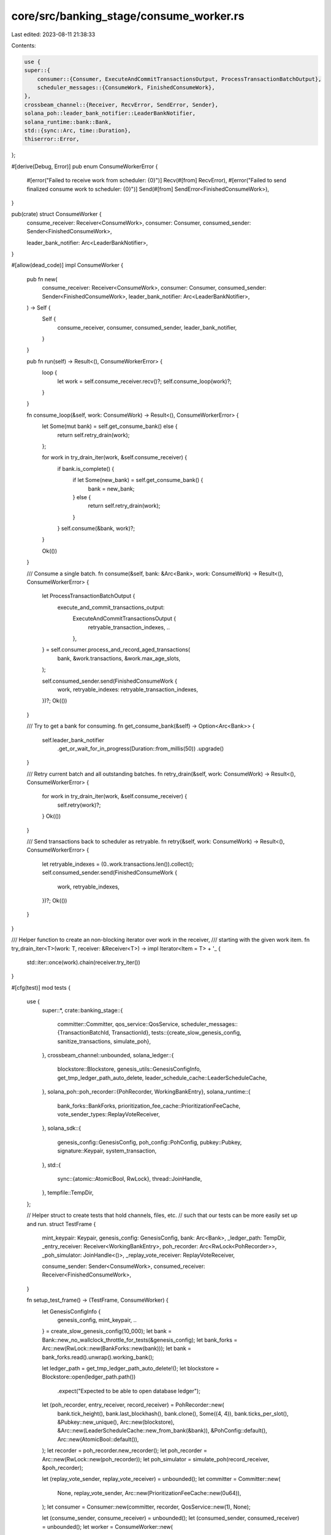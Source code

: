 core/src/banking_stage/consume_worker.rs
========================================

Last edited: 2023-08-11 21:38:33

Contents:

.. code-block:: rs

    use {
    super::{
        consumer::{Consumer, ExecuteAndCommitTransactionsOutput, ProcessTransactionBatchOutput},
        scheduler_messages::{ConsumeWork, FinishedConsumeWork},
    },
    crossbeam_channel::{Receiver, RecvError, SendError, Sender},
    solana_poh::leader_bank_notifier::LeaderBankNotifier,
    solana_runtime::bank::Bank,
    std::{sync::Arc, time::Duration},
    thiserror::Error,
};

#[derive(Debug, Error)]
pub enum ConsumeWorkerError {
    #[error("Failed to receive work from scheduler: {0}")]
    Recv(#[from] RecvError),
    #[error("Failed to send finalized consume work to scheduler: {0}")]
    Send(#[from] SendError<FinishedConsumeWork>),
}

pub(crate) struct ConsumeWorker {
    consume_receiver: Receiver<ConsumeWork>,
    consumer: Consumer,
    consumed_sender: Sender<FinishedConsumeWork>,

    leader_bank_notifier: Arc<LeaderBankNotifier>,
}

#[allow(dead_code)]
impl ConsumeWorker {
    pub fn new(
        consume_receiver: Receiver<ConsumeWork>,
        consumer: Consumer,
        consumed_sender: Sender<FinishedConsumeWork>,
        leader_bank_notifier: Arc<LeaderBankNotifier>,
    ) -> Self {
        Self {
            consume_receiver,
            consumer,
            consumed_sender,
            leader_bank_notifier,
        }
    }

    pub fn run(self) -> Result<(), ConsumeWorkerError> {
        loop {
            let work = self.consume_receiver.recv()?;
            self.consume_loop(work)?;
        }
    }

    fn consume_loop(&self, work: ConsumeWork) -> Result<(), ConsumeWorkerError> {
        let Some(mut bank) = self.get_consume_bank() else {
            return self.retry_drain(work);
        };

        for work in try_drain_iter(work, &self.consume_receiver) {
            if bank.is_complete() {
                if let Some(new_bank) = self.get_consume_bank() {
                    bank = new_bank;
                } else {
                    return self.retry_drain(work);
                }
            }
            self.consume(&bank, work)?;
        }

        Ok(())
    }

    /// Consume a single batch.
    fn consume(&self, bank: &Arc<Bank>, work: ConsumeWork) -> Result<(), ConsumeWorkerError> {
        let ProcessTransactionBatchOutput {
            execute_and_commit_transactions_output:
                ExecuteAndCommitTransactionsOutput {
                    retryable_transaction_indexes,
                    ..
                },
            ..
        } = self.consumer.process_and_record_aged_transactions(
            bank,
            &work.transactions,
            &work.max_age_slots,
        );

        self.consumed_sender.send(FinishedConsumeWork {
            work,
            retryable_indexes: retryable_transaction_indexes,
        })?;
        Ok(())
    }

    /// Try to get a bank for consuming.
    fn get_consume_bank(&self) -> Option<Arc<Bank>> {
        self.leader_bank_notifier
            .get_or_wait_for_in_progress(Duration::from_millis(50))
            .upgrade()
    }

    /// Retry current batch and all outstanding batches.
    fn retry_drain(&self, work: ConsumeWork) -> Result<(), ConsumeWorkerError> {
        for work in try_drain_iter(work, &self.consume_receiver) {
            self.retry(work)?;
        }
        Ok(())
    }

    /// Send transactions back to scheduler as retryable.
    fn retry(&self, work: ConsumeWork) -> Result<(), ConsumeWorkerError> {
        let retryable_indexes = (0..work.transactions.len()).collect();
        self.consumed_sender.send(FinishedConsumeWork {
            work,
            retryable_indexes,
        })?;
        Ok(())
    }
}

/// Helper function to create an non-blocking iterator over work in the receiver,
/// starting with the given work item.
fn try_drain_iter<T>(work: T, receiver: &Receiver<T>) -> impl Iterator<Item = T> + '_ {
    std::iter::once(work).chain(receiver.try_iter())
}

#[cfg(test)]
mod tests {
    use {
        super::*,
        crate::banking_stage::{
            committer::Committer,
            qos_service::QosService,
            scheduler_messages::{TransactionBatchId, TransactionId},
            tests::{create_slow_genesis_config, sanitize_transactions, simulate_poh},
        },
        crossbeam_channel::unbounded,
        solana_ledger::{
            blockstore::Blockstore, genesis_utils::GenesisConfigInfo,
            get_tmp_ledger_path_auto_delete, leader_schedule_cache::LeaderScheduleCache,
        },
        solana_poh::poh_recorder::{PohRecorder, WorkingBankEntry},
        solana_runtime::{
            bank_forks::BankForks, prioritization_fee_cache::PrioritizationFeeCache,
            vote_sender_types::ReplayVoteReceiver,
        },
        solana_sdk::{
            genesis_config::GenesisConfig, poh_config::PohConfig, pubkey::Pubkey,
            signature::Keypair, system_transaction,
        },
        std::{
            sync::{atomic::AtomicBool, RwLock},
            thread::JoinHandle,
        },
        tempfile::TempDir,
    };

    // Helper struct to create tests that hold channels, files, etc.
    // such that our tests can be more easily set up and run.
    struct TestFrame {
        mint_keypair: Keypair,
        genesis_config: GenesisConfig,
        bank: Arc<Bank>,
        _ledger_path: TempDir,
        _entry_receiver: Receiver<WorkingBankEntry>,
        poh_recorder: Arc<RwLock<PohRecorder>>,
        _poh_simulator: JoinHandle<()>,
        _replay_vote_receiver: ReplayVoteReceiver,

        consume_sender: Sender<ConsumeWork>,
        consumed_receiver: Receiver<FinishedConsumeWork>,
    }

    fn setup_test_frame() -> (TestFrame, ConsumeWorker) {
        let GenesisConfigInfo {
            genesis_config,
            mint_keypair,
            ..
        } = create_slow_genesis_config(10_000);
        let bank = Bank::new_no_wallclock_throttle_for_tests(&genesis_config);
        let bank_forks = Arc::new(RwLock::new(BankForks::new(bank)));
        let bank = bank_forks.read().unwrap().working_bank();

        let ledger_path = get_tmp_ledger_path_auto_delete!();
        let blockstore = Blockstore::open(ledger_path.path())
            .expect("Expected to be able to open database ledger");
        let (poh_recorder, entry_receiver, record_receiver) = PohRecorder::new(
            bank.tick_height(),
            bank.last_blockhash(),
            bank.clone(),
            Some((4, 4)),
            bank.ticks_per_slot(),
            &Pubkey::new_unique(),
            Arc::new(blockstore),
            &Arc::new(LeaderScheduleCache::new_from_bank(&bank)),
            &PohConfig::default(),
            Arc::new(AtomicBool::default()),
        );
        let recorder = poh_recorder.new_recorder();
        let poh_recorder = Arc::new(RwLock::new(poh_recorder));
        let poh_simulator = simulate_poh(record_receiver, &poh_recorder);

        let (replay_vote_sender, replay_vote_receiver) = unbounded();
        let committer = Committer::new(
            None,
            replay_vote_sender,
            Arc::new(PrioritizationFeeCache::new(0u64)),
        );
        let consumer = Consumer::new(committer, recorder, QosService::new(1), None);

        let (consume_sender, consume_receiver) = unbounded();
        let (consumed_sender, consumed_receiver) = unbounded();
        let worker = ConsumeWorker::new(
            consume_receiver,
            consumer,
            consumed_sender,
            poh_recorder.read().unwrap().new_leader_bank_notifier(),
        );

        (
            TestFrame {
                mint_keypair,
                genesis_config,
                bank,
                _ledger_path: ledger_path,
                _entry_receiver: entry_receiver,
                poh_recorder,
                _poh_simulator: poh_simulator,
                _replay_vote_receiver: replay_vote_receiver,
                consume_sender,
                consumed_receiver,
            },
            worker,
        )
    }

    #[test]
    fn test_worker_consume_no_bank() {
        let (test_frame, worker) = setup_test_frame();
        let TestFrame {
            mint_keypair,
            genesis_config,
            bank,
            consume_sender,
            consumed_receiver,
            ..
        } = &test_frame;
        let worker_thread = std::thread::spawn(move || worker.run());

        let pubkey1 = Pubkey::new_unique();

        let transactions = sanitize_transactions(vec![system_transaction::transfer(
            mint_keypair,
            &pubkey1,
            1,
            genesis_config.hash(),
        )]);
        let bid = TransactionBatchId::new(0);
        let id = TransactionId::new(0);
        let work = ConsumeWork {
            batch_id: bid,
            ids: vec![id],
            transactions,
            max_age_slots: vec![bank.slot()],
        };
        consume_sender.send(work).unwrap();
        let consumed = consumed_receiver.recv().unwrap();
        assert_eq!(consumed.work.batch_id, bid);
        assert_eq!(consumed.work.ids, vec![id]);
        assert_eq!(consumed.work.max_age_slots, vec![bank.slot()]);
        assert_eq!(consumed.retryable_indexes, vec![0]);

        drop(test_frame);
        let _ = worker_thread.join().unwrap();
    }

    #[test]
    fn test_worker_consume_simple() {
        let (test_frame, worker) = setup_test_frame();
        let TestFrame {
            mint_keypair,
            genesis_config,
            bank,
            poh_recorder,
            consume_sender,
            consumed_receiver,
            ..
        } = &test_frame;
        let worker_thread = std::thread::spawn(move || worker.run());
        poh_recorder.write().unwrap().set_bank(bank.clone(), false);

        let pubkey1 = Pubkey::new_unique();

        let transactions = sanitize_transactions(vec![system_transaction::transfer(
            mint_keypair,
            &pubkey1,
            1,
            genesis_config.hash(),
        )]);
        let bid = TransactionBatchId::new(0);
        let id = TransactionId::new(0);
        let work = ConsumeWork {
            batch_id: bid,
            ids: vec![id],
            transactions,
            max_age_slots: vec![bank.slot()],
        };
        consume_sender.send(work).unwrap();
        let consumed = consumed_receiver.recv().unwrap();
        assert_eq!(consumed.work.batch_id, bid);
        assert_eq!(consumed.work.ids, vec![id]);
        assert_eq!(consumed.work.max_age_slots, vec![bank.slot()]);
        assert_eq!(consumed.retryable_indexes, Vec::<usize>::new());

        drop(test_frame);
        let _ = worker_thread.join().unwrap();
    }

    #[test]
    fn test_worker_consume_self_conflicting() {
        let (test_frame, worker) = setup_test_frame();
        let TestFrame {
            mint_keypair,
            genesis_config,
            bank,
            poh_recorder,
            consume_sender,
            consumed_receiver,
            ..
        } = &test_frame;
        let worker_thread = std::thread::spawn(move || worker.run());
        poh_recorder.write().unwrap().set_bank(bank.clone(), false);

        let pubkey1 = Pubkey::new_unique();
        let pubkey2 = Pubkey::new_unique();

        let txs = sanitize_transactions(vec![
            system_transaction::transfer(mint_keypair, &pubkey1, 2, genesis_config.hash()),
            system_transaction::transfer(mint_keypair, &pubkey2, 2, genesis_config.hash()),
        ]);

        let bid = TransactionBatchId::new(0);
        let id1 = TransactionId::new(1);
        let id2 = TransactionId::new(0);
        consume_sender
            .send(ConsumeWork {
                batch_id: bid,
                ids: vec![id1, id2],
                transactions: txs,
                max_age_slots: vec![bank.slot(), bank.slot()],
            })
            .unwrap();

        let consumed = consumed_receiver.recv().unwrap();
        assert_eq!(consumed.work.batch_id, bid);
        assert_eq!(consumed.work.ids, vec![id1, id2]);
        assert_eq!(consumed.work.max_age_slots, vec![bank.slot(), bank.slot()]);
        assert_eq!(consumed.retryable_indexes, vec![1]); // id2 is retryable since lock conflict

        drop(test_frame);
        let _ = worker_thread.join().unwrap();
    }

    #[test]
    fn test_worker_consume_multiple_messages() {
        let (test_frame, worker) = setup_test_frame();
        let TestFrame {
            mint_keypair,
            genesis_config,
            bank,
            poh_recorder,
            consume_sender,
            consumed_receiver,
            ..
        } = &test_frame;
        let worker_thread = std::thread::spawn(move || worker.run());
        poh_recorder.write().unwrap().set_bank(bank.clone(), false);

        let pubkey1 = Pubkey::new_unique();
        let pubkey2 = Pubkey::new_unique();

        let txs1 = sanitize_transactions(vec![system_transaction::transfer(
            mint_keypair,
            &pubkey1,
            2,
            genesis_config.hash(),
        )]);
        let txs2 = sanitize_transactions(vec![system_transaction::transfer(
            mint_keypair,
            &pubkey2,
            2,
            genesis_config.hash(),
        )]);

        let bid1 = TransactionBatchId::new(0);
        let bid2 = TransactionBatchId::new(1);
        let id1 = TransactionId::new(1);
        let id2 = TransactionId::new(0);
        consume_sender
            .send(ConsumeWork {
                batch_id: bid1,
                ids: vec![id1],
                transactions: txs1,
                max_age_slots: vec![bank.slot()],
            })
            .unwrap();

        consume_sender
            .send(ConsumeWork {
                batch_id: bid2,
                ids: vec![id2],
                transactions: txs2,
                max_age_slots: vec![bank.slot()],
            })
            .unwrap();
        let consumed = consumed_receiver.recv().unwrap();
        assert_eq!(consumed.work.batch_id, bid1);
        assert_eq!(consumed.work.ids, vec![id1]);
        assert_eq!(consumed.work.max_age_slots, vec![bank.slot()]);
        assert_eq!(consumed.retryable_indexes, Vec::<usize>::new());

        let consumed = consumed_receiver.recv().unwrap();
        assert_eq!(consumed.work.batch_id, bid2);
        assert_eq!(consumed.work.ids, vec![id2]);
        assert_eq!(consumed.work.max_age_slots, vec![bank.slot()]);
        assert_eq!(consumed.retryable_indexes, Vec::<usize>::new());

        drop(test_frame);
        let _ = worker_thread.join().unwrap();
    }
}



